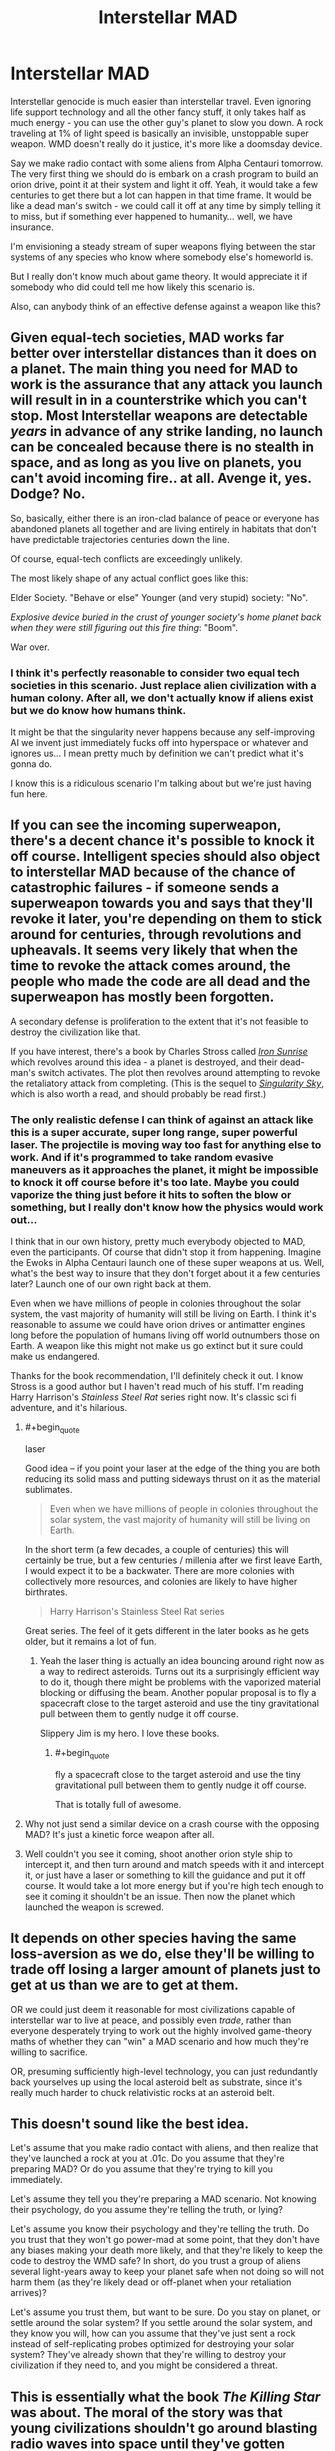 #+TITLE: Interstellar MAD

* Interstellar MAD
:PROPERTIES:
:Score: 14
:DateUnix: 1423750603.0
:END:
Interstellar genocide is much easier than interstellar travel. Even ignoring life support technology and all the other fancy stuff, it only takes half as much energy - you can use the other guy's planet to slow you down. A rock traveling at 1% of light speed is basically an invisible, unstoppable super weapon. WMD doesn't really do it justice, it's more like a doomsday device.

Say we make radio contact with some aliens from Alpha Centauri tomorrow. The very first thing we should do is embark on a crash program to build an orion drive, point it at their system and light it off. Yeah, it would take a few centuries to get there but a lot can happen in that time frame. It would be like a dead man's switch - we could call it off at any time by simply telling it to miss, but if something ever happened to humanity... well, we have insurance.

I'm envisioning a steady stream of super weapons flying between the star systems of any species who know where somebody else's homeworld is.

But I really don't know much about game theory. It would appreciate it if somebody who did could tell me how likely this scenario is.

Also, can anybody think of an effective defense against a weapon like this?


** Given equal-tech societies, MAD works far better over interstellar distances than it does on a planet. The main thing you need for MAD to work is the assurance that any attack you launch will result in in a counterstrike which you can't stop. Most Interstellar weapons are detectable /years/ in advance of any strike landing, no launch can be concealed because there is no stealth in space, and as long as you live on planets, you can't avoid incoming fire.. at all. Avenge it, yes. Dodge? No.

So, basically, either there is an iron-clad balance of peace or everyone has abandoned planets all together and are living entirely in habitats that don't have predictable trajectories centuries down the line.

Of course, equal-tech conflicts are exceedingly unlikely.

The most likely shape of any actual conflict goes like this:

Elder Society. "Behave or else" Younger (and very stupid) society: "No".

/Explosive device buried in the crust of younger society's home planet back when they were still figuring out this fire thing/: "Boom".

War over.
:PROPERTIES:
:Author: Izeinwinter
:Score: 14
:DateUnix: 1423755265.0
:END:

*** I think it's perfectly reasonable to consider two equal tech societies in this scenario. Just replace alien civilization with a human colony. After all, we don't actually know if aliens exist but we do know how humans think.

It might be that the singularity never happens because any self-improving AI we invent just immediately fucks off into hyperspace or whatever and ignores us... I mean pretty much by definition we can't predict what it's gonna do.

I know this is a ridiculous scenario I'm talking about but we're just having fun here.
:PROPERTIES:
:Score: 3
:DateUnix: 1423759043.0
:END:


** If you can see the incoming superweapon, there's a decent chance it's possible to knock it off course. Intelligent species should also object to interstellar MAD because of the chance of catastrophic failures - if someone sends a superweapon towards you and says that they'll revoke it later, you're depending on them to stick around for centuries, through revolutions and upheavals. It seems very likely that when the time to revoke the attack comes around, the people who made the code are all dead and the superweapon has mostly been forgotten.

A secondary defense is proliferation to the extent that it's not feasible to destroy the civilization like that.

If you have interest, there's a book by Charles Stross called [[http://www.amazon.com/Iron-Sunrise-Singularity-Charles-Stross/dp/0441012965][/Iron Sunrise/]] which revolves around this idea - a planet is destroyed, and their dead-man's switch activates. The plot then revolves around attempting to revoke the retaliatory attack from completing. (This is the sequel to /[[http://www.amazon.com/gp/product/0441011799][Singularity Sky]]/, which is also worth a read, and should probably be read first.)
:PROPERTIES:
:Author: alexanderwales
:Score: 8
:DateUnix: 1423758462.0
:END:

*** The only realistic defense I can think of against an attack like this is a super accurate, super long range, super powerful laser. The projectile is moving way too fast for anything else to work. And if it's programmed to take random evasive maneuvers as it approaches the planet, it might be impossible to knock it off course before it's too late. Maybe you could vaporize the thing just before it hits to soften the blow or something, but I really don't know how the physics would work out...

I think that in our own history, pretty much everybody objected to MAD, even the participants. Of course that didn't stop it from happening. Imagine the Ewoks in Alpha Centauri launch one of these super weapons at us. Well, what's the best way to insure that they don't forget about it a few centuries later? Launch one of our own right back at them.

Even when we have millions of people in colonies throughout the solar system, the vast majority of humanity will still be living on Earth. I think it's reasonable to assume we could have orion drives or antimatter engines long before the population of humans living off world outnumbers those on Earth. A weapon like this might not make us go extinct but it sure could make us endangered.

Thanks for the book recommendation, I'll definitely check it out. I know Stross is a good author but I haven't read much of his stuff. I'm reading Harry Harrison's /Stainless Steel Rat/ series right now. It's classic sci fi adventure, and it's hilarious.
:PROPERTIES:
:Score: 2
:DateUnix: 1423761362.0
:END:

**** #+begin_quote
  laser
#+end_quote

Good idea -- if you point your laser at the edge of the thing you are both reducing its solid mass and putting sideways thrust on it as the material sublimates.

#+begin_quote
  Even when we have millions of people in colonies throughout the solar system, the vast majority of humanity will still be living on Earth.
#+end_quote

In the short term (a few decades, a couple of centuries) this will certainly be true, but a few centuries / millenia after we first leave Earth, I would expect it to be a backwater. There are more colonies with collectively more resources, and colonies are likely to have higher birthrates.

#+begin_quote
  Harry Harrison's Stainless Steel Rat series
#+end_quote

Great series. The feel of it gets different in the later books as he gets older, but it remains a lot of fun.
:PROPERTIES:
:Author: eaglejarl
:Score: 3
:DateUnix: 1423765188.0
:END:

***** Yeah the laser thing is actually an idea bouncing around right now as a way to redirect asteroids. Turns out its a surprisingly efficient way to do it, though there might be problems with the vaporized material blocking or diffusing the beam. Another popular proposal is to fly a spacecraft close to the target asteroid and use the tiny gravitational pull between them to gently nudge it off course.

Slippery Jim is my hero. I love these books.
:PROPERTIES:
:Score: 1
:DateUnix: 1423772937.0
:END:

****** #+begin_quote
  fly a spacecraft close to the target asteroid and use the tiny gravitational pull between them to gently nudge it off course.
#+end_quote

That is totally full of awesome.
:PROPERTIES:
:Author: eaglejarl
:Score: 2
:DateUnix: 1423776270.0
:END:


**** Why not just send a similar device on a crash course with the opposing MAD? It's just a kinetic force weapon after all.
:PROPERTIES:
:Author: Bowbreaker
:Score: 1
:DateUnix: 1423891818.0
:END:


**** Well couldn't you see it coming, shoot another orion style ship to intercept it, and then turn around and match speeds with it and intercept it, or just have a laser or something to kill the guidance and put it off course. It would take a lot more energy but if you're high tech enough to see it coming it shouldn't be an issue. Then now the planet which launched the weapon is screwed.
:PROPERTIES:
:Author: iemfi
:Score: 1
:DateUnix: 1423905411.0
:END:


** It depends on other species having the same loss-aversion as we do, else they'll be willing to trade off losing a larger amount of planets just to get at us than we are to get at them.

OR we could just deem it reasonable for most civilizations capable of interstellar war to live at peace, and possibly even /trade/, rather than everyone desperately trying to work out the highly involved game-theory maths of whether they can "win" a MAD scenario and how much they're willing to sacrifice.

OR, presuming sufficiently high-level technology, you can just redundantly back yourselves up using the local asteroid belt as substrate, since it's really much harder to chuck relativistic rocks at an asteroid belt.
:PROPERTIES:
:Score: 5
:DateUnix: 1423819702.0
:END:


** This doesn't sound like the best idea.

Let's assume that you make radio contact with aliens, and then realize that they've launched a rock at you at .01c. Do you assume that they're preparing MAD? Or do you assume that they're trying to kill you immediately.

Let's assume they tell you they're preparing a MAD scenario. Not knowing their psychology, do you assume they're telling the truth, or lying?

Let's assume you know their psychology and they're telling the truth. Do you trust that they won't go power-mad at some point, that they don't have any biases making your death more likely, and that they're likely to keep the code to destroy the WMD safe? In short, do you trust a group of aliens several light-years away to keep your planet safe when not doing so will not harm them (as they're likely dead or off-planet when your retaliation arrives)?

Let's assume you trust them, but want to be sure. Do you stay on planet, or settle around the solar system? If you settle around the solar system, and they know you will, how can you assume that they've just sent a rock instead of self-replicating probes optimized for destroying your solar system? They've already shown that they're willing to destroy your civilization if they need to, and you might be considered a threat.
:PROPERTIES:
:Author: Someone-Else-Else
:Score: 3
:DateUnix: 1423768129.0
:END:


** This is essentially what the book /The Killing Star/ was about. The moral of the story was that young civilizations shouldn't go around blasting radio waves into space until they've gotten sufficient second strike capabilities and know where all their neighbors are.
:PROPERTIES:
:Author: symmetry81
:Score: 3
:DateUnix: 1423764575.0
:END:

*** Holy crap! Talk about relevant. Every time I think I have a new idea haha. I'm definitely putting that book on my list.

Fermi Paradox: answered. Thanks for the recommendation.
:PROPERTIES:
:Score: 1
:DateUnix: 1423771542.0
:END:


** The best defense I can think of is to get ahold of the abort code. Given that the builders want to be really, really sure they'll be able to send it when the time comes, they'll be limited in how secure they can keep it.

Actually, the /best/ defense is to look at their radio leakage and not make contact if they seem like the sort of people who'd do this.
:PROPERTIES:
:Author: dspeyer
:Score: 2
:DateUnix: 1423766832.0
:END:


** The problem with MAD is in black swan events. The chance of a black swan turning out to be deadly (when considering armed, planet killing missiles) is much higher than it being beneficial. So you have a small tail with hugely negative consequences, over time something is bound to come up.

I maintain that the only reason we're still here with the world's current armament is the anthropic principal. Think of the cuban missile crisis, the Norwegian rocket incident or the thought that any "rogue state" can cause the end of the world. (There was a comic linked on this sub a while back about this but I don't remember the name). When you're talking about interstellar distances, and hence times, the problem becomes worse.
:PROPERTIES:
:Author: duffmancd
:Score: 1
:DateUnix: 1424098930.0
:END:


** Say it with me again - wars that play with existential catastrophe and which are even vaguely symmetrical ARE NOT WINNABLE. Not at all. Not even slightly. Not even in terms of second-strike capability. You can't win if you're dead and everything you ever knew is now glassed. The best you can do is retaliation, and it is WILDLY IRRESPONSIBLE to promote that this is a good idea in any way. It is at best the least bad idea, instantiates Moloch, and allows people a feeling of smug superiority which isn't even slightly warranted.
:PROPERTIES:
:Author: Newfur
:Score: 0
:DateUnix: 1424159851.0
:END:
